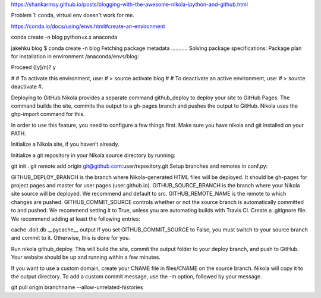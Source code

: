 .. title: Blogging with the  Nikola, IPython and Github
.. slug: blogging-with-the-nikola-ipython-and-github
.. date: 2017-08-06 16:25:45 UTC-04:00
.. tags: 
.. category: 
.. link: 
.. description: 
.. type: text


https://shankarmsy.github.io/posts/blogging-with-the-awesome-nikola-ipython-and-github.html

Problem 1: conda, virtual env doesn't work for me.

https://conda.io/docs/using/envs.html#create-an-environment

conda create -n blog python=x.x anaconda

jakehku blog $ conda create -n blog
Fetching package metadata ...........
Solving package specifications: 
Package plan for installation in environment /anaconda/envs/blog:

Proceed ([y]/n)? y

#
# To activate this environment, use:
# > source activate blog
#
# To deactivate an active environment, use:
# > source deactivate
#.

Deploying to GitHub
Nikola provides a separate command github_deploy to deploy your site to GitHub Pages. The command builds the site, commits the output to a gh-pages branch and pushes the output to GitHub. Nikola uses the ghp-import command for this.

In order to use this feature, you need to configure a few things first. Make sure you have nikola and git installed on your PATH.

Initialize a Nikola site, if you haven’t already.

Initialize a git repository in your Nikola source directory by running:

git init .
git remote add origin git@github.com:user/repository.git
Setup branches and remotes in conf.py:

GITHUB_DEPLOY_BRANCH is the branch where Nikola-generated HTML files will be deployed. It should be gh-pages for project pages and master for user pages (user.github.io).
GITHUB_SOURCE_BRANCH is the branch where your Nikola site source will be deployed. We recommend and default to src.
GITHUB_REMOTE_NAME is the remote to which changes are pushed.
GITHUB_COMMIT_SOURCE controls whether or not the source branch is automatically committed to and pushed. We recommend setting it to True, unless you are automating builds with Travis CI.
Create a .gitignore file. We recommend adding at least the following entries:

cache
.doit.db
__pycache__
output
If you set GITHUB_COMMIT_SOURCE to False, you must switch to your source branch and commit to it. Otherwise, this is done for you.

Run nikola github_deploy. This will build the site, commit the output folder to your deploy branch, and push to GitHub. Your website should be up and running within a few minutes.

If you want to use a custom domain, create your CNAME file in files/CNAME on the source branch. Nikola will copy it to the output directory. To add a custom commit message, use the -m option, followed by your message.

git pull origin branchname --allow-unrelated-histories
